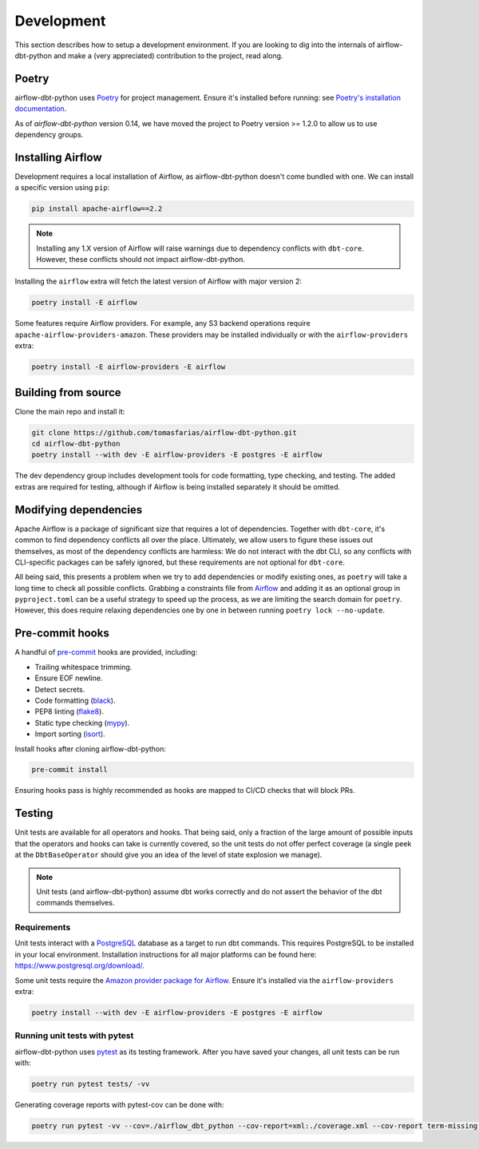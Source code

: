 .. _development:

Development
===========

This section describes how to setup a development environment. If you are looking to dig into the internals of airflow-dbt-python and make a (very appreciated) contribution to the project, read along.

Poetry
------

airflow-dbt-python uses `Poetry <https://python-poetry.org/>`_ for project management. Ensure it's installed before running: see `Poetry's installation documentation <https://python-poetry.org/docs/#installation>`_.

As of `airflow-dbt-python` version 0.14, we have moved the project to Poetry version >= 1.2.0 to allow us to use dependency groups.

Installing Airflow
------------------

Development requires a local installation of Airflow, as airflow-dbt-python doesn't come bundled with one. We can install a specific version using ``pip``:

.. code-block:: shell

   pip install apache-airflow==2.2

.. note::
   Installing any 1.X version of Airflow will raise warnings due to dependency conflicts with ``dbt-core``. However, these conflicts should not impact airflow-dbt-python.

Installing the ``airflow`` extra will fetch the latest version of Airflow with major version 2:

.. code-block:: shell

   poetry install -E airflow

Some features require Airflow providers. For example, any S3 backend operations require ``apache-airflow-providers-amazon``. These providers may be installed individually or with the ``airflow-providers`` extra:

.. code-block:: shell

   poetry install -E airflow-providers -E airflow

Building from source
--------------------

Clone the main repo and install it:

.. code-block:: shell

   git clone https://github.com/tomasfarias/airflow-dbt-python.git
   cd airflow-dbt-python
   poetry install --with dev -E airflow-providers -E postgres -E airflow

The dev dependency group includes development tools for code formatting, type checking, and testing. The added extras are required for testing, although if Airflow is being installed separately it should be omitted.

Modifying dependencies
----------------------

Apache Airflow is a package of significant size that requires a lot of dependencies. Together with ``dbt-core``, it's common to find dependency conflicts all over the place. Ultimately, we allow users to figure these issues out themselves, as most of the dependency conflicts are harmless: We do not interact with the dbt CLI, so any conflicts with CLI-specific packages can be safely ignored, but these requirements are not optional for ``dbt-core``.

All being said, this presents a problem when we try to add dependencies or modify existing ones, as ``poetry`` will take a long time to check all possible conflicts. Grabbing a constraints file from `Airflow <https://github.com/apache/airflow>`_ and adding it as an optional group in ``pyproject.toml`` can be a useful strategy to speed up the process, as we are limiting the search domain for ``poetry``. However, this does require relaxing dependencies one by one in between running ``poetry lock --no-update``.

Pre-commit hooks
----------------

A handful of `pre-commit <https://pre-commit.com/>`_ hooks are provided, including:

* Trailing whitespace trimming.
* Ensure EOF newline.
* Detect secrets.
* Code formatting (`black <https://github.com/psf/black>`_).
* PEP8 linting (`flake8 <https://github.com/pycqa/flake8/>`_).
* Static type checking (`mypy <https://github.com/python/mypy>`_).
* Import sorting (`isort <https://github.com/PyCQA/isort>`_).


Install hooks after cloning airflow-dbt-python:

.. code-block:: shell

   pre-commit install

Ensuring hooks pass is highly recommended as hooks are mapped to CI/CD checks that will block PRs.

Testing
-------

Unit tests are available for all operators and hooks. That being said, only a fraction of the large amount of possible inputs that the operators and hooks can take is currently covered, so the unit tests do not offer perfect coverage (a single peek at the ``DbtBaseOperator`` should give you an idea of the level of state explosion we manage).

.. note::
   Unit tests (and airflow-dbt-python) assume dbt works correctly and do not assert the behavior of the dbt commands themselves.

Requirements
^^^^^^^^^^^^

Unit tests interact with a `PostgreSQL <https://www.postgresql.org/>`_ database as a target to run dbt commands. This requires PostgreSQL to be installed in your local environment. Installation instructions for all major platforms can be found here: https://www.postgresql.org/download/.

Some unit tests require the `Amazon provider package for Airflow <https://pypi.org/project/apache-airflow-providers-amazon/>`_. Ensure it's installed via the ``airflow-providers`` extra:

.. code-block:: shell

   poetry install --with dev -E airflow-providers -E postgres -E airflow

Running unit tests with pytest
^^^^^^^^^^^^^^^^^^^^^^^^^^^^^^

airflow-dbt-python uses `pytest <https://docs.pytest.org/>`_ as its testing framework. After you have saved your changes, all unit tests can be run with:

.. code-block:: shell

   poetry run pytest tests/ -vv

Generating coverage reports with pytest-cov can be done with:

.. code-block:: shell

   poetry run pytest -vv --cov=./airflow_dbt_python --cov-report=xml:./coverage.xml --cov-report term-missing tests/
